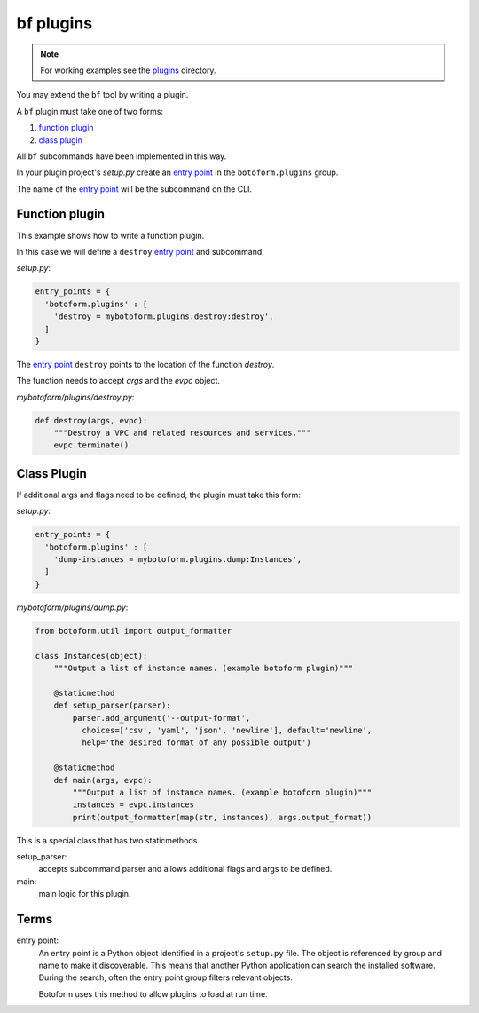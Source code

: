 bf plugins
###########

.. note:: For working examples see the `plugins <https://github.com/russellballestrini/botoform/tree/master/botoform/plugins>`_ directory.

You may extend the ``bf`` tool by writing a plugin.

A ``bf`` plugin must take one of two forms:

#. `function plugin`_
#. `class plugin`_

All ``bf`` subcommands have been implemented in this way.

In your plugin project's *setup.py* create an `entry point`_ in the
``botoform.plugins`` group.

The name of the `entry point`_ will be the subcommand on the CLI.

.. _function plugin:

Function plugin
===============

This example shows how to write a function plugin.

In this case we will define a ``destroy`` `entry point`_ and subcommand.

*setup.py*:

.. code-block:: python

    entry_points = {
      'botoform.plugins' : [
        'destroy = mybotoform.plugins.destroy:destroy',
      ]
    }

The `entry point`_ ``destroy`` points to the location of the function *destroy*.

The function needs to accept *args* and the *evpc* object.

*mybotoform/plugins/destroy.py*:

.. code-block:: python

 def destroy(args, evpc):
     """Destroy a VPC and related resources and services."""
     evpc.terminate()

.. _class plugin:

Class Plugin
============

If additional args and flags need to be defined, the plugin must take this form:

*setup.py*:

.. code-block:: python

    entry_points = {
      'botoform.plugins' : [
        'dump-instances = mybotoform.plugins.dump:Instances',
      ]
    }

*mybotoform/plugins/dump.py*:

.. code-block:: python

 from botoform.util import output_formatter

 class Instances(object):
     """Output a list of instance names. (example botoform plugin)"""

     @staticmethod
     def setup_parser(parser):
         parser.add_argument('--output-format',
           choices=['csv', 'yaml', 'json', 'newline'], default='newline',
           help='the desired format of any possible output')

     @staticmethod
     def main(args, evpc):
         """Output a list of instance names. (example botoform plugin)"""
         instances = evpc.instances
         print(output_formatter(map(str, instances), args.output_format))

This is a special class that has two staticmethods.

setup_parser:
 accepts subcommand parser and allows additional flags and args to be defined.

main:
 main logic for this plugin.

Terms
=====

.. _entry point:

entry point:
  An entry point is a Python object identified in a project's ``setup.py`` file.
  The object is referenced by group and name to make it discoverable.
  This means that another Python application can search the installed software.
  During the search, often the entry point group filters relevant objects.

  Botoform uses this method to allow plugins to load at run time.

